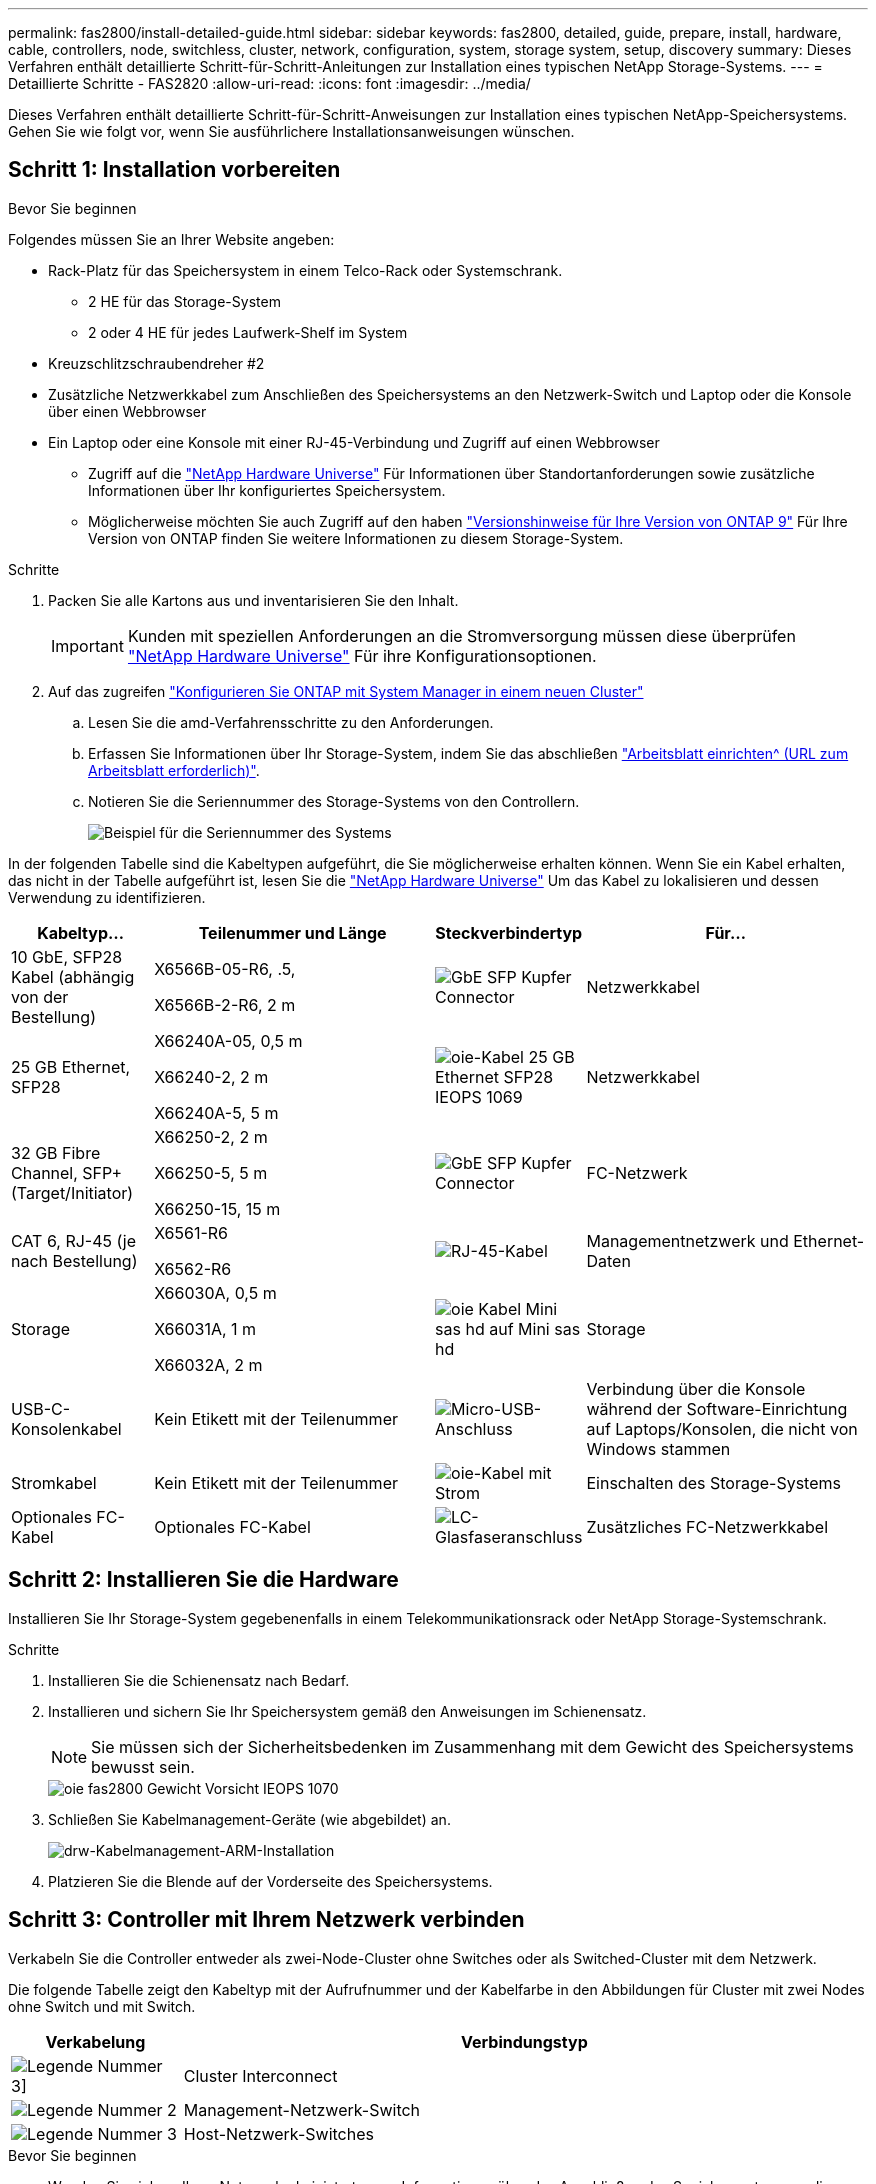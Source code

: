 ---
permalink: fas2800/install-detailed-guide.html 
sidebar: sidebar 
keywords: fas2800, detailed, guide, prepare, install, hardware, cable, controllers, node, switchless, cluster, network, configuration, system, storage system, setup, discovery 
summary: Dieses Verfahren enthält detaillierte Schritt-für-Schritt-Anleitungen zur Installation eines typischen NetApp Storage-Systems. 
---
= Detaillierte Schritte - FAS2820
:allow-uri-read: 
:icons: font
:imagesdir: ../media/


[role="lead"]
Dieses Verfahren enthält detaillierte Schritt-für-Schritt-Anweisungen zur Installation eines typischen NetApp-Speichersystems. Gehen Sie wie folgt vor, wenn Sie ausführlichere Installationsanweisungen wünschen.



== Schritt 1: Installation vorbereiten

.Bevor Sie beginnen
Folgendes müssen Sie an Ihrer Website angeben:

* Rack-Platz für das Speichersystem in einem Telco-Rack oder Systemschrank.
+
** 2 HE für das Storage-System
** 2 oder 4 HE für jedes Laufwerk-Shelf im System


* Kreuzschlitzschraubendreher #2
* Zusätzliche Netzwerkkabel zum Anschließen des Speichersystems an den Netzwerk-Switch und Laptop oder die Konsole über einen Webbrowser
* Ein Laptop oder eine Konsole mit einer RJ-45-Verbindung und Zugriff auf einen Webbrowser
+
** Zugriff auf die https://hwu.netapp.com["NetApp Hardware Universe"] Für Informationen über Standortanforderungen sowie zusätzliche Informationen über Ihr konfiguriertes Speichersystem.
** Möglicherweise möchten Sie auch Zugriff auf den haben http://mysupport.netapp.com/documentation/productlibrary/index.html?productID=62286["Versionshinweise für Ihre Version von ONTAP 9"] Für Ihre Version von ONTAP finden Sie weitere Informationen zu diesem Storage-System.




.Schritte
. Packen Sie alle Kartons aus und inventarisieren Sie den Inhalt.
+

IMPORTANT: Kunden mit speziellen Anforderungen an die Stromversorgung müssen diese überprüfen https://hwu.netapp.com["NetApp Hardware Universe"] Für ihre Konfigurationsoptionen.

. Auf das zugreifen https://docs.netapp.com/us-en/ontap/task_configure_ontap.html#assign-a-node-management-ip-address["Konfigurieren Sie ONTAP mit System Manager in einem neuen Cluster"^]
+
.. Lesen Sie die amd-Verfahrensschritte zu den Anforderungen.
.. Erfassen Sie Informationen über Ihr Storage-System, indem Sie das abschließen https://docs.netapp.com/us-en/ontap/task_configure_ontap.html["Arbeitsblatt einrichten^ (URL zum Arbeitsblatt erforderlich)"].
.. Notieren Sie die Seriennummer des Storage-Systems von den Controllern.
+
image::../media/drw_ssn_label.svg[Beispiel für die Seriennummer des Systems]





In der folgenden Tabelle sind die Kabeltypen aufgeführt, die Sie möglicherweise erhalten können. Wenn Sie ein Kabel erhalten, das nicht in der Tabelle aufgeführt ist, lesen Sie die https://hwu.netapp.com["NetApp Hardware Universe"] Um das Kabel zu lokalisieren und dessen Verwendung zu identifizieren.

[cols="1,2,1,2"]
|===
| Kabeltyp... | Teilenummer und Länge | Steckverbindertyp | Für... 


 a| 
10 GbE, SFP28 Kabel (abhängig von der Bestellung)
 a| 
X6566B-05-R6, .5,

X6566B-2-R6, 2 m
 a| 
image::../media/oie_cable_sfp_gbe_copper.png[GbE SFP Kupfer Connector]
 a| 
Netzwerkkabel



 a| 
25 GB Ethernet, SFP28
 a| 
X66240A-05, 0,5 m

X66240-2, 2 m

X66240A-5, 5 m
 a| 
image::../media/oie_cable_25Gb_Ethernet_SFP28_IEOPS-1069.svg[oie-Kabel 25 GB Ethernet SFP28 IEOPS 1069]
 a| 
Netzwerkkabel



 a| 
32 GB Fibre Channel,
SFP+ (Target/Initiator)
 a| 
X66250-2, 2 m

X66250-5, 5 m

X66250-15, 15 m
 a| 
image::../media/oie_cable_sfp_gbe_copper.png[GbE SFP Kupfer Connector]
 a| 
FC-Netzwerk



 a| 
CAT 6, RJ-45 (je nach Bestellung)
 a| 
X6561-R6

X6562-R6
 a| 
image::../media/oie_cable_rj45.png[RJ-45-Kabel]
 a| 
Managementnetzwerk und Ethernet-Daten



 a| 
Storage
 a| 
X66030A, 0,5 m

X66031A, 1 m

X66032A, 2 m
 a| 
image::../media/oie_cable_mini_sas_hd_to_mini_sas_hd.svg[oie Kabel Mini sas hd auf Mini sas hd]
 a| 
Storage



 a| 
USB-C-Konsolenkabel
 a| 
Kein Etikett mit der Teilenummer
 a| 
image::../media/oie_cable_micro_usb.png[Micro-USB-Anschluss]
 a| 
Verbindung über die Konsole während der Software-Einrichtung auf Laptops/Konsolen, die nicht von Windows stammen



 a| 
Stromkabel
 a| 
Kein Etikett mit der Teilenummer
 a| 
image::../media/oie_cable_power.png[oie-Kabel mit Strom]
 a| 
Einschalten des Storage-Systems



 a| 
Optionales FC-Kabel
 a| 
Optionales FC-Kabel
 a| 
image::../media/oie_cable_fiber_lc_connector.png[LC-Glasfaseranschluss]
 a| 
Zusätzliches FC-Netzwerkkabel

|===


== Schritt 2: Installieren Sie die Hardware

Installieren Sie Ihr Storage-System gegebenenfalls in einem Telekommunikationsrack oder NetApp Storage-Systemschrank.

.Schritte
. Installieren Sie die Schienensatz nach Bedarf.
. Installieren und sichern Sie Ihr Speichersystem gemäß den Anweisungen im Schienensatz.
+

NOTE: Sie müssen sich der Sicherheitsbedenken im Zusammenhang mit dem Gewicht des Speichersystems bewusst sein.

+
image::../media/oie_fas2800_weight_caution_IEOPS-1070.svg[oie fas2800 Gewicht Vorsicht IEOPS 1070]

. Schließen Sie Kabelmanagement-Geräte (wie abgebildet) an.
+
image::../media/drw_cable_management_arm_install.svg[drw-Kabelmanagement-ARM-Installation]

. Platzieren Sie die Blende auf der Vorderseite des Speichersystems.




== Schritt 3: Controller mit Ihrem Netzwerk verbinden

Verkabeln Sie die Controller entweder als zwei-Node-Cluster ohne Switches oder als Switched-Cluster mit dem Netzwerk.

Die folgende Tabelle zeigt den Kabeltyp mit der Aufrufnummer und der Kabelfarbe in den Abbildungen für Cluster mit zwei Nodes ohne Switch und mit Switch.

[cols="20%,80%"]
|===
| Verkabelung | Verbindungstyp 


 a| 
image::../media/icon_square_1_green.png[Legende Nummer 3]]
 a| 
Cluster Interconnect



 a| 
image::../media/icon_square_2_purple.png[Legende Nummer 2]
 a| 
Management-Netzwerk-Switch



 a| 
image::../media/icon_square_3_orange.png[Legende Nummer 3]
 a| 
Host-Netzwerk-Switches

|===
.Bevor Sie beginnen
* Wenden Sie sich an Ihren Netzwerkadministrator, um Informationen über das Anschließen des Speichersystems an die Switches zu erhalten.
* Prüfen Sie den Pfeil auf der Abbildung, ob die Zuglasche des Kabelsteckers richtig ausgerichtet ist.
+
** Wenn Sie den Anschluss einsetzen, sollten Sie spüren, dass er einrastet. Wenn Sie ihn nicht einrasten, entfernen Sie ihn, drehen Sie den Kabelkopf um und versuchen Sie es erneut.
** Stecken Sie beim Anschließen an einen optischen Switch den SFP-Port in den Controller-Port, bevor Sie die Verkabelung zum Port durchführen.




image::../media/oie_cable_pull_tab_down.png[Richtung der Zuglasche]

[role="tabbed-block"]
====
.Option 1: Verkabeln eines 2-Node-Clusters ohne Switches
--
Verkabeln Sie die Netzwerkverbindungen und die Cluster-Interconnect-Ports für ein Cluster mit zwei Nodes ohne Switches.

.Über diese Aufgabe
Verwenden Sie die Animation oder die Schritt-für-Schritt-Anleitung, um die Verkabelung zwischen den Controllern und den Switches abzuschließen.

.Animation – Verkabelung einer 2-Node-Cluster-Verkabelung ohne Switches
video::90577508-fa79-46cf-b18a-afe8016325af[panopto]
.Schritte
. Verkabeln Sie die Cluster Interconnect Ports e0a mit e0a und e0b mit e0b mit dem Cluster Interconnect-Kabel:
+
image::../media/oie_cable_25Gb_Ethernet_SFP28_IEOPS-1069.svg[oie-Kabel 25 GB Ethernet SFP28 IEOPS 1069]

+
*Cluster-Verbindungskabel*

+
image::../media/drw_2800_tnsc_cluster_cabling_IEOPS-892.svg[drw 2800 Tnsc-Clusterverkabelung IEOPS 892]

. Verkabeln Sie die E0M-Ports mit den Management-Netzwerk-Switches mit den RJ45-Kabeln:
+
image::../media/oie_cable_rj45.png[RJ-45-Kabel]

+
*RJ45-Kabel*

+
image::../media/drw_2800_management_connection_IEOPS-1077.svg[drw 2800 Managementverbindung IEOPS 1077]

. Verkabeln Sie die Ports der Zusatzkarte mit dem Hostnetzwerk.
+
image::../media/drw_2800_network_cabling_IEOPS-894.svg[drw 2800 Netzwerkverkabelung IEOPS 894]

+
.. Wenn Sie über ein 4-Port-Ethernet-Datennetzwerk verfügen, verbinden Sie die Ports e1a über e1d mit Ihrem Ethernet-Datennetzwerk.
+
*** 4-Port, 10 GB Ethernet, SFP28
+
image::../media/oie_cable_sfp_gbe_copper.png[GbE SFP Kupfer Connector]

+
image::../media/oie_cable_25Gb_Ethernet_SFP28_IEOPS-1069.svg[oie-Kabel 25 GB Ethernet SFP28 IEOPS 1069]

*** 4 PORTS, 10GBASE-T, RJ45
+
image::../media/oie_cable_rj45.png[RJ-45-Kabel]



.. Wenn Sie über ein Fibre-Channel-Datennetzwerk mit 4 Ports verfügen, verkabeln Sie die Ports 1a bis 1d für das FC-Netzwerk.
+
*** 4-Port, 32 GB Fibre Channel, SFP+ (nur Target)
+
image::../media/oie_cable_sfp_gbe_copper.png[GbE SFP Kupfer Connector]

*** 4-Port, 32 GB Fibre Channel, SFP+ (Initiator/Ziel)
+
image::../media/oie_cable_sfp_gbe_copper.png[GbE SFP Kupfer Connector]



.. Wenn Sie über eine 2+2-Karte (2 Ports mit Ethernet-Verbindungen und 2 Ports mit Fibre-Channel-Verbindungen) verfügen, verkabeln Sie die Ports e1a und e1b mit Ihrem FC-Datennetzwerk und die Ports e1c und e1d mit Ihrem Ethernet-Datennetzwerk.
+
*** 2-Port, 10 GB Ethernet (SFP28) + 2-Port 32 GB FC (SFP+)
+
image::../media/oie_cable_sfp_gbe_copper.png[GbE SFP Kupfer Connector]

+
image::../media/oie_cable_sfp_gbe_copper.png[GbE SFP Kupfer Connector]








IMPORTANT: Schließen Sie DIE Netzkabel NICHT an.

--
.Option 2: Kabel ein geschalteter Cluster
--
Verkabeln Sie die Netzwerkverbindungen und die Cluster Interconnect Ports für ein Switch Cluster.

.Über diese Aufgabe
Verwenden Sie die Animation oder die Schritt-für-Schritt-Anleitung, um die Verkabelung zwischen den Controllern und den Switches abzuschließen.

.Animation - Switch Cluster Verkabelung
video::6553a3db-57dd-4247-b34a-afe8016315d4[panopto]
.Schritte
. Verkabeln Sie die Cluster Interconnect Ports e0a mit e0a und e0b mit e0b mit dem Cluster Interconnect-Kabel:
+
image::../media/oie_cable_25Gb_Ethernet_SFP28_IEOPS-1069.svg[oie-Kabel 25 GB Ethernet SFP28 IEOPS 1069]

+
image::../media/drw_2800_switched_cluster_cabling_IEOPS-893.svg[drw 2800 Switch-Cluster-Verkabelung IEOPS 893]

. Verkabeln Sie die E0M-Ports mit den Management-Netzwerk-Switches mit den RJ45-Kabeln:
+
image::../media/oie_cable_rj45.png[RJ-45-Kabel]

+
image::../media/drw_2800_management_connection_IEOPS-1077.svg[drw 2800 Managementverbindung IEOPS 1077]

. Verkabeln Sie die Ports der Zusatzkarte mit dem Hostnetzwerk.
+
image::../media/drw_2800_network_cabling_IEOPS-894.svg[drw 2800 Netzwerkverkabelung IEOPS 894]

+
.. Wenn Sie über ein 4-Port-Ethernet-Datennetzwerk verfügen, verbinden Sie die Ports e1a über e1d mit Ihrem Ethernet-Datennetzwerk.
+
*** 4-Port, 10 GB Ethernet, SFP28
+
image::../media/oie_cable_sfp_gbe_copper.png[GbE SFP Kupfer Connector]

+
image::../media/oie_cable_25Gb_Ethernet_SFP28_IEOPS-1069.svg[oie-Kabel 25 GB Ethernet SFP28 IEOPS 1069]

*** 4 PORTS, 10GBASE-T, RJ45
+
image::../media/oie_cable_rj45.png[RJ-45-Kabel]



.. Wenn Sie über ein Fibre-Channel-Datennetzwerk mit 4 Ports verfügen, verkabeln Sie die Ports 1a bis 1d für das FC-Netzwerk.
+
*** 4-Port, 32 GB Fibre Channel, SFP+ (nur Target)
+
image::../media/oie_cable_sfp_gbe_copper.png[GbE SFP Kupfer Connector]

*** 4-Port, 32 GB Fibre Channel, SFP+ (Initiator/Ziel)
+
image::../media/oie_cable_sfp_gbe_copper.png[GbE SFP Kupfer Connector]



.. Wenn Sie über eine 2+2-Karte (2 Ports mit Ethernet-Verbindungen und 2 Ports mit Fibre-Channel-Verbindungen) verfügen, verkabeln Sie die Ports e1a und e1b mit Ihrem FC-Datennetzwerk und die Ports e1c und e1d mit Ihrem Ethernet-Datennetzwerk.
+
*** 2-Port, 10 GB Ethernet (SFP28) + 2-Port 32 GB FC (SFP+)
+
image::../media/oie_cable_sfp_gbe_copper.png[GbE SFP Kupfer Connector]

+
image::../media/oie_cable_sfp_gbe_copper.png[GbE SFP Kupfer Connector]








IMPORTANT: Schließen Sie DIE Netzkabel NICHT an.

--
====


== Schritt 4: Controller mit Laufwerk-Shelfs verkabeln

Verkabeln Sie Ihre Controller mit einem externen Speicher.

Die folgende Tabelle zeigt den Kabeltyp mit der Aufrufnummer und der Kabelfarbe in den Abbildungen zur Verkabelung der Festplatten-Shelfs mit dem Storage-System.


NOTE: Das Beispiel verwendet DS224C. Die Verkabelung ist ähnlich wie bei anderen unterstützten Festplatten-Shelfs. Weitere Informationen finden Sie unter link:../sas3/install-new-system.html["Einbau- und Kabelregale für eine neue Systeminstallation - Regale mit IOM12/IOM12B-Modulen"] .

[cols="20%,80%"]
|===
| Verkabelung | Verbindungstyp 


 a| 
image::../media/icon_square_1_yellow.png[Legende Symbol 1]
 a| 
Shelf-zu-Shelf-Verkabelung



 a| 
image::../media/icon_square_2_blue.png[Legende Symbol 2]
 a| 
Controller A zu den Laufwerk-Shelfs



 a| 
image::../media/icon_square_3_tourquoise.png[Legende Symbol 3]
 a| 
Controller B zu den Laufwerk-Shelfs

|===
Prüfen Sie unbedingt den Abbildungspfeil, um die richtige Ausrichtung des Kabelanschlusses zu prüfen.

image::../media/oie_cable_pull_tab_down.png[Richtung der Zuglasche]

.Über diese Aufgabe
Verwenden Sie die Animation oder die Schritt-für-Schritt-Anleitung, um die Verkabelung zwischen den Controllern und den Laufwerk-Shelfs abzuschließen.


IMPORTANT: Verwenden Sie nicht Port 0b2 an einer FAS2820. Dieser SAS-Port wird von ONTAP nicht verwendet und ist immer deaktiviert. Weitere Informationen finden Sie unter link:../sas3/install-new-system.html["Installieren Sie ein Shelf in einem neuen Storage-System"^] .

.Animation: Kabel für Laufwerkseinschübe
video::b2a7549d-8141-47dc-9e20-afe8016f4386[panopto]
.Schritte
. Verkabeln Sie die Shelf-zu-Shelf-Ports.
+
.. Port 1 auf IOM A zu Port 3 auf IOM A auf dem Shelf direkt unten.
.. Port 1 auf IOM B zu Port 3 auf IOM B auf dem Shelf direkt unten.
+
image::../media/oie_cable_mini_sas_hd_to_mini_sas_hd.svg[oie Kabel Mini sas hd auf Mini sas hd]

+
*Mini-SAS HD auf Mini-SAS HD Kabel*

+
image::../media/drw_2800_shelf-to-shelf_cabling_IEOPS-895.svg[drw 2800 Shelf-zu-Shelf-Verkabelung IEOPS 895]



. Verkabeln Sie Controller A mit den Laufwerk-Shelfs.
+
.. Controller A-Port 0a zu IOM B-Port 1 am ersten Festplatten-Shelf im Stack.
.. Controller A-Port 0b1 zu IOM A-Port 3 auf dem letzten Festplatten-Shelf im Stack.
+
image::../media/oie_cable_mini_sas_hd_to_mini_sas_hd.svg[oie Kabel Mini sas hd auf Mini sas hd]

+
*Mini-SAS HD auf Mini-SAS HD Kabel*

+
image::../media/dwr-2800_controller1-to shelves_IEOPS-896.svg[dwr 2800 Controller1 zu den Shelfs IEOPS 896]



. Controller B mit den Laufwerk-Shelfs verbinden.
+
.. Controller B Port 0a zu IOM A Port 1 am ersten Festplatten-Shelf im Stack.
.. Controller B Port 0b1 zu IOM B Port 3 auf dem letzten Festplatten-Shelf im Stack.
+
image::../media/oie_cable_mini_sas_hd_to_mini_sas_hd.svg[oie Kabel Mini sas hd auf Mini sas hd]

+
*Mini-SAS HD auf Mini-SAS HD Kabel*

+
image::../media/dwr-2800_controller2-to shelves_IEOPS-897.svg[dwr 2800 Controller2 zu den Shelfs IEOPS 897]







== Schritt 5: Vollständige Einrichtung und Konfiguration des Storage-Systems

Führen Sie die Einrichtung und Konfiguration des Speichersystems mit einer der folgenden Optionen durch: Wenn die Netzwerkerkennung aktiviert ist, oder mit Option 2: Wenn die Netzwerkerkennung nicht aktiviert ist.

[role="tabbed-block"]
====
.Option 1: Wenn die Netzwerkerkennung aktiviert ist
--
Wenn die Netzwerkerkennung auf Ihrem Laptop aktiviert ist, schließen Sie die Einrichtung und Konfiguration des Storage-Systems mithilfe der automatischen Cluster-Erkennung ab.

.Schritte
. Verwenden Sie die folgende Animation, um die Shelf-Stromversorgung einzuschalten und Shelf-IDs festzulegen.
+
.Animation: Legen Sie die Festplatten-Shelf-IDs fest
video::c600f366-4d30-481a-89d9-ab1b0066589b[panopto]
. Schalten Sie die Controller ein
+
.. Schließen Sie die Stromkabel an die Controller-Netzteile an, und schließen Sie sie dann an Stromquellen auf verschiedenen Stromkreisen an.
.. Schalten Sie die Netzschalter an beide Knoten ein.
+

NOTE: Das erste Booten kann bis zu acht Minuten dauern.

+
image::../media/dwr_2800_turn_on_power_IEOPS-898.svg[dwr 2800 Einschalten des IEOPS 898]



. Stellen Sie sicher, dass die Netzwerkerkennung auf Ihrem Laptop aktiviert ist.
+
Weitere Informationen finden Sie in der Online-Hilfe Ihres Notebooks.

. Schließen Sie Ihren Laptop an den Management-Switch an.
. Verwenden Sie die Grafik oder die Schritte, um den Storage-System-Node zu ermitteln und Folgendes zu konfigurieren:
+
image::../media/drw_autodiscovery_controler_select.svg[wählen sie den drw-Kontroller für die automatische Ermittlung aus]

+
.. Öffnen Sie Den Datei-Explorer.
.. Klicken Sie im linken Bereich auf Netzwerk.
.. Mit der rechten Maustaste klicken und Aktualisieren auswählen.
.. Doppelklicken Sie auf das ONTAP-Symbol, und akzeptieren Sie alle auf dem Bildschirm angezeigten Zertifikate.
+

NOTE: XXXXX ist die Seriennummer des Storage-Systems für den Ziel-Node.

+
System Manager wird geöffnet.



. Konfigurieren Sie mithilfe der von System Manager gesteuerten Einrichtung Ihr Storage-System mithilfe der in erfassten Daten <<Schritt 1: Installation vorbereiten>>.
. Erstellen Sie ein Konto oder melden Sie sich bei Ihrem Konto an.
+
.. Klicken Sie Auf https://mysupport.netapp.com["mysupport.netapp.com"]
.. Klicken Sie auf _Konto erstellen_, wenn Sie ein Konto erstellen oder sich bei Ihrem Konto anmelden müssen.


. Herunterladen und installieren https://mysupport.netapp.com/site/tools["Active IQ Config Advisor"]
+
.. Überprüfen Sie den Zustand Ihres Storage-Systems durch Ausführen von Active IQ Config Advisor.


. Registrieren Sie Ihr System unter https://mysupport.netapp.com/site/systems/register[].
. Wechseln Sie nach Abschluss der Erstkonfiguration mit dem https://www.netapp.com/support-and-training/documentation/["NetApp ONTAP-Ressourcen"] Seite für Informationen über das Konfigurieren zusätzlicher Funktionen in ONTAP.


--
.Option 2: Wenn die Netzwerkerkennung nicht aktiviert ist
--
Wenn die Netzwerkerkennung auf Ihrem Laptop nicht aktiviert ist, führen Sie die Konfiguration und Einrichtung manuell durch.

.Schritte
. Laptop oder Konsole verkabeln und konfigurieren:
+
.. Stellen Sie den Konsolenport des Laptops oder der Konsole auf 115,200 Baud mit N-8-1 ein.
+

NOTE: Informationen zur Konfiguration des Konsolenport finden Sie in der Online-Hilfe Ihres Laptops oder der Konsole.

.. Schließen Sie das Konsolenkabel an den Laptop oder die Konsole an und verbinden Sie den Konsolenport am Controller mithilfe des Konsolenkabels, das mit dem Storage-System geliefert wurde, und dann den Laptop oder die Konsole mit dem Switch im Management-Subnetz.
+
image::../media/drw_2800_laptop_to_switch_to_controller_IEOPS-1084.svg[drw 2800 Laptop zum Umschalten auf Controller IEOPS 1084]

.. Weisen Sie dem Laptop oder der Konsole eine TCP/IP-Adresse zu. Verwenden Sie dabei eine Adresse, die sich im Management-Subnetz befindet.


. Mithilfe der folgenden Animation können Sie eine oder mehrere Laufwerk-Shelf-IDs festlegen:
+
.Animation: Legen Sie die Festplatten-Shelf-IDs fest
video::c600f366-4d30-481a-89d9-ab1b0066589b[panopto]
. Schließen Sie die Stromkabel an die Controller-Netzteile an, und schließen Sie sie dann an Stromquellen auf verschiedenen Stromkreisen an.
. Schalten Sie die Netzschalter an beide Knoten ein.
+
image::../media/dwr_2800_turn_on_power_IEOPS-898.svg[dwr 2800 Einschalten des IEOPS 898]

+

NOTE: Das erste Booten kann bis zu acht Minuten dauern.

. Weisen Sie einem der Nodes eine erste Node-Management-IP-Adresse zu.
+
[cols="20%,80%"]
|===
| Wenn das Managementnetzwerk DHCP enthält... | Dann... 


 a| 
Konfiguriert
 a| 
Notieren Sie die IP-Adresse, die den neuen Controllern zugewiesen ist.



 a| 
Nicht konfiguriert
 a| 
.. Öffnen Sie eine Konsolensitzung mit PuTTY, einem Terminalserver oder dem entsprechenden Betrag für Ihre Umgebung.
+

NOTE: Überprüfen Sie die Online-Hilfe Ihres Laptops oder Ihrer Konsole, wenn Sie nicht wissen, wie PuTTY konfiguriert werden soll.

.. Geben Sie die Management-IP-Adresse ein, wenn Sie dazu aufgefordert werden.


|===
. Konfigurieren Sie das Cluster unter System Manager auf Ihrem Laptop oder Ihrer Konsole:
+
.. Rufen Sie die Node-Management-IP-Adresse im Browser auf.
+

NOTE: Das Format für die Adresse ist +https://x.x.x.x.+

.. Konfigurieren Sie das Speichersystem mithilfe der in erfassten Daten <<Schritt 1: Installation vorbereiten>>..


. Erstellen Sie ein Konto oder melden Sie sich bei Ihrem Konto an.
+
.. Klicken Sie Auf https://mysupport.netapp.com["mysupport.netapp.com"]
.. Klicken Sie auf _Konto erstellen_, wenn Sie ein Konto erstellen oder sich bei Ihrem Konto anmelden müssen.


. Herunterladen und installieren https://mysupport.netapp.com/site/tools["Active IQ Config Advisor"]
+
.. Überprüfen Sie den Zustand Ihres Storage-Systems durch Ausführen von Active IQ Config Advisor.


. Registrieren Sie Ihr System unter https://mysupport.netapp.com/site/systems/register[].
. Wechseln Sie nach Abschluss der Erstkonfiguration mit dem https://www.netapp.com/support-and-training/documentation/["NetApp ONTAP-Ressourcen"] Seite für Informationen über das Konfigurieren zusätzlicher Funktionen in ONTAP.


--
====